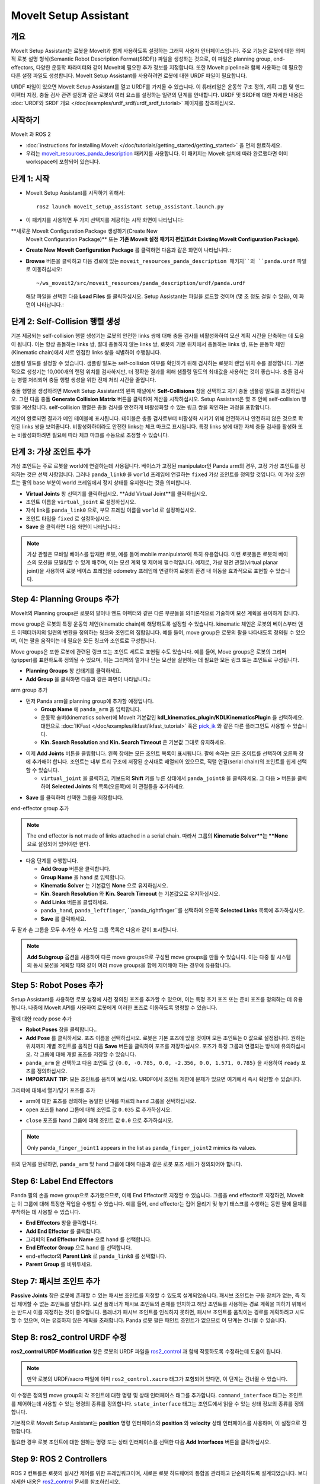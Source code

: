 MoveIt Setup Assistant
========================

.. image:: setup_assistant_launch.png
   :width: 700px
   :align: center

개요
--------
MoveIt Setup Assistant는 로봇을 MoveIt과 함께 사용하도록 설정하는 그래픽 사용자 인터페이스입니다.
주요 기능은 로봇에 대한 의미적 로봇 설명 형식(Semantic Robot Description Format(SRDF)) 파일을 생성하는 것으로, 이 파일은 planning group, end-effectors, 다양한 운동학 파라미터와 같이 MoveIt에 필요한 추가 정보를 지정합니다.
또한 MoveIt pipeline과 함께 사용하는 데 필요한 다른 설정 파일도 생성합니다.
MoveIt Setup Assistant를 사용하려면 로봇에 대한 URDF 파일이 필요합니다.

URDF 파일이 있으면 MoveIt Setup Assistant를 열고 URDF를 가져올 수 있습니다.
이 튜터리얼은 운동학 구조 정의, 계획 그룹 및 엔드 이펙터 지정, 충돌 검사 관련 설정과 같은 로봇의 여러 요소를 설정하는 일련의 단계를 안내합니다.
URDF 및 SRDF에 대한 자세한 내용은 :doc:`URDF와 SRDF 개요 </doc/examples/urdf_srdf/urdf_srdf_tutorial>` 페이지를 참조하십시오.

시작하기
---------------

MoveIt 과 ROS 2

* :doc:`instructions for installing MoveIt </doc/tutorials/getting_started/getting_started>` 을 먼저 완료하세요.

* 우리는 `moveit_resources_panda_description <https://github.com/ros-planning/moveit_resources/tree/humble/panda_description>`_ 패키지를 사용합니다. 이 패키지는 MoveIt 설치에 따라 완료했다면 이미 workspace에 포함되어 있습니다.

단계 1: 시작
-------------

* MoveIt Setup Assistant를 시작하기 위해서: ::

   ros2 launch moveit_setup_assistant setup_assistant.launch.py

* 이 패키지를 사용하면 두 가지 선택지를 제공하는 시작 화면이 나타납니다:
**새로운 MoveIt Configuration Package 생성하기(Create New
  MoveIt Configuration Package)** 또는 **기존 MoveIt 설정 패키지 편집(Edit Existing MoveIt
  Configuration Package)**.

* **Create New MoveIt Configuration Package** 를 클릭하면
  다음과 같은 화면이 나타납니다.:

.. image:: setup_assistant_create_package.png
   :width: 700px
   :align: center

* **Browse** 버튼을 클릭하고 다음 경로에 있는 ``moveit_resources_panda_description 패키지``의 ``panda.urdf`` 파일로 이동하십시오: ::

   ~/ws_moveit2/src/moveit_resources/panda_description/urdf/panda.urdf

  해당 파일을 선택한 다음 **Load Files** 를 클릭하십시오. Setup Assistant는 파일을 로드할 것이며 (몇 초 정도 걸릴 수 있음),
  이 화면이 나타납니다.:

.. image:: setup_assistant_load_panda_urdf.png
   :width: 700px
   :align: center

단계 2: Self-Collision 행렬 생성
--------------------------------------

기본 제공되는 self-collision 행렬 생성기는 로봇의 안전한 links 쌍에 대해 충돌 검사를 비활성화하여 모션 계획 시간을 단축하는 데 도움이 됩니다.
이는 항상 충돌하는 links 쌍, 절대 충돌하지 않는 links 쌍, 로봇의 기본 위치에서 충돌하는 links 쌍, 또는 운동학 체인(Kinematic chain)에서 서로 인접한 links 쌍을 식별하여 수행됩니다.

샘플링 밀도를 설정할 수 있습니다. 샘플링 밀도는 self-collision 여부를 확인하기 위해 검사하는 로봇의 랜덤 위치 수를 결정합니다.
기본적으로 생성기는 10,000개의 랜덤 위치를 검사하지만, 더 정확한 결과를 위해 샘플링 밀도의 최대값을 사용하는 것이 좋습니다.
충돌 검사는 병렬 처리되어 충돌 행렬 생성을 위한 전체 처리 시간을 줄입니다.

충돌 행렬을 생성하려면 MoveIt Setup Assistant의 왼쪽 패널에서 **Self-Collisions** 창을 선택하고 자기 충돌 샘플링 밀도를 조정하십시오.
그런 다음 충돌 **Generate Collision Matrix** 버튼을 클릭하여 계산을 시작하십시오.
Setup Assistant은 몇 초 안에 self-collision 행렬을 계산합니다.
self-collision 행렬은 충돌 검사를 안전하게 비활성화할 수 있는 링크 쌍을 확인하는 과정을 포함합니다.

.. image:: collision_matrix/setup_assistant_panda_collision_matrix.png
   :width: 700px
   :align: center

계산이 완료되면 결과가 메인 테이블에 표시됩니다.
테이블은 충돌 검사로부터 비활성화 시키기 위해 안전하거나 안전하지 않은 것으로 확인된 links 쌍을 보여줍니다.
비활성화하더라도 안전한 links는 체크 마크로 표시됩니다. 특정 links 쌍에 대한 자체 충돌 검사를 활성화 또는 비활성화하려면 필요에 따라 체크 마크를 수동으로 조정할 수 있습니다.

.. image:: collision_matrix/setup_assistant_panda_collision_matrix_done.png
   :width: 700px
   :align: center

단계 3: 가상 조인트 추가
--------------------------
가상 조인트는 주로 로봇을 world에 연결하는데 사용됩니다.
베이스가 고정된 manipulator인 Panda arm의 경우, 고정 가상 조인트를 정의하는 것은 선택 사항입니다. 그러나 ``panda_link0`` 을 ``world`` 프레임에 연결하는 ``fixed`` 가상 조인트를 정의할 것입니다. 이 가상 조인트는 팔의 base 부분이 world 프레임에서 정지 상태를 유지한다는 것을 의미합니다.

* **Virtual Joints** 창 선택기를 클릭하십시오. **Add Virtual Joint**를 클릭하십시오.

* 조인트 이름을 ``virtual_joint`` 로 설정하십시오.

* 자식 link를 ``panda_link0`` 으로, 부모 프레임 이름을 ``world`` 로 설정하십시오.

* 조인트 타입을 ``fixed`` 로 설정하십시오.

* **Save** 을 클릭하면 다음 화면이 나타납니다.:

.. image:: setup_assistant_panda_virtual_joints.png
   :width: 700px
   :align: center

.. note:: 가상 관절은 모바일 베이스를 탑재한 로봇, 예를 들어 mobile manipulator에 특히 유용합니다. 이런 로봇들은 로봇의 베이스의 모션을 모델링할 수 있게 해주며, 이는 모션 계획 및 제어에 필수적입니다. 예제로, 가상 평면 관절(virtual planar joint)을 사용하여 로봇 베이스 프레임을 odometry 프레임에 연결하여 로봇의 환경 내 이동을 효과적으로 표현할 수 있습니다.

Step 4: Planning Groups 추가
---------------------------------

MoveIt의 Planning groups은 로봇의 팔이나 엔드 이펙터와 같은 다른 부분들을 의미론적으로 기술하여 모션 계획을 용이하게 합니다.

move group은 로봇의 특정 운동학 체인(kinematic chain)에 해당하도록 설정할 수 있습니다. kinematic 체인은 로봇의 베이스부터 엔드 이펙터까지의 일련의 변환을 정의하는 링크와 조인트의 집합입니다. 예를 들어, move group은 로봇의 팔을 나타내도록 정의될 수 있으며, 이는 팔을 움직이는 데 필요한 모든 링크와 조인트로 구성됩니다.

Move groups은 또한 로봇에 관련된 링크 또는 조인트 세트로 표현될 수도 있습니다.
예를 들어, Move groups은 로봇의 그리퍼(gripper)를 표현하도록 정의될 수 있으며, 이는 그리퍼의 열거나 닫는 모션을 실현하는 데 필요한 모든 링크 또는 조인트로 구성됩니다.

* **Planning Groups** 창 선태기를 클릭하세요.

* **Add Group** 을 클릭하면 다음과 같은 화면이 나타납니다.:

.. image:: planning_groups/setup_assistant_panda_planning_groups.png
   :width: 700px
   :align: center

arm group 추가

* 먼저 Panda arm을 planning group에 추가할 예정입니다.

  * **Group Name** 에 ``panda_arm`` 을 입력합니다.

  * 운동학 솔버(kinematics solver)에 MoveIt 기본값인 **kdl_kinematics_plugin/KDLKinematicsPlugin** 을 선택하세요.
    대안으로 :doc:`IKFast </doc/examples/ikfast/ikfast_tutorial>` 혹은 `pick_ik <https://github.com/PickNikRobotics/pick_ik>`_ 와 같은 다른 플러그인도 사용할 수 있습니다.

  * **Kin. Search Resolution** and **Kin. Search Timeout** 은 기본값 그대로 유지하세요.

.. image:: planning_groups/setup_assistant_panda_arm_group.png
   :width: 700px
   :align: center

* 이제 **Add Joints** 버튼을 클립합니다. 왼쪽 창에는 모든 조인트 목록이 표시됩니다. 팔에 속하는 모든 조이트를 선택하여 오른쪽 창에 추가해야 합니다. 조인트는 내부 트리 구조에 저장된 순서대로 배열되어 있으므로, 직렬 연결(serial chain)의 조인트를 쉽게 선택할 수 있습니다.

  * ``virtual_joint`` 을 클릭하고, 키보드의 **Shift** 키를 누른 상태에서  ``panda_joint8`` 을 클릭하세요.  그 다음 **>** 버튼을 클릭하여 **Selected Joints** 의 목록(오른쪽)에 이 관절들을 추가하세요.

.. image:: planning_groups/setup_assistant_panda_arm_group_joints.png
   :width: 700px
   :align: center

* **Save** 를 클릭하여 선택한 그룹을 저장합니다.

.. image:: planning_groups/setup_assistant_panda_arm_group_saved.png
   :width: 700px
   :align: center

end-effector group 추가

.. image:: planning_groups/setup_assistant_panda_hand_group.png
   :width: 700px
   :align: center

.. note:: The end effector is not made of links attached in a serial chain.
   따라서 그룹의 **Kinematic Solver**는 **None** 으로 설정되어 있어야만 한다.

* 다음 단계를 수행합니다.

  * **Add Group** 버튼을 클릭합니다.

  * **Group Name** 을 ``hand`` 로 입력합니다.

  * **Kinematic Solver** 는 기본값인 **None** 으로 유지하십시오.

  * **Kin. Search Resolution** 와 **Kin. Search Timeout** 는 기본값으로 유지하십시오.

  * **Add Links** 버튼을 클립하세요.

  * ``panda_hand``, ``panda_leftfinger``, ``panda_rightfinger``를 선택하여 오른쪽 **Selected Links** 목록에 추가하십시오.

  * **Save** 를 클릭하세요.

.. image:: planning_groups/setup_assistant_panda_hand_group_links.png
   :width: 700px
   :align: center

두 팔과 손 그룹을 모두 추가한 후 커스텀 그룹 목록은 다음과 같이 표시됩니다.

.. image:: planning_groups/setup_assistant_panda_planning_groups_done.png
   :width: 700px
   :align: center


.. note:: **Add Subgroup** 옵션을 사용하여 다른 move groups으로 구성된 move groups을 만들 수 있습니다.
   이는 다중 팔 시스템의 동시 모션을 계획할 때와 같이 여러 move groups을 함께 제어해야 하는 경우에 유용합니다.

Step 5: Robot Poses 추가
---------------------------

Setup Assistant를 사용하면 로봇 설정에 사전 정의된 포즈를 추가할 수 있으며,
이는 특정 초기 포즈 또는 준비 포즈를 정의하는 데 유용합니다.
나중에 MoveIt API를 사용하여 로봇에게 이러한 포즈로 이동하도록 명령할 수 있습니다.

팔에 대한 ready pose 추가

* **Robot Poses** 창을 클릭합니다..

* **Add Pose** 를 클릭하세요. 포즈 이름을 선택하십시오. 로봇은 기본 포즈에 있을 것이며 모든 조인트는 0 값으로 설정됩니다. 원하는 위치까지 개별 조인트를 움직인 다음 **Save** 버튼을 클릭하여 포즈를 저장하십시오. 포즈가 특정 그룹과 연결되는 방식에 유의하십시오. 각 그룹에 대해 개별 포즈를 저장할 수 있습니다.

* ``panda_arm`` 을 선택하고 다음 조인트 값 ``{0.0, -0.785, 0.0, -2.356, 0.0, 1.571, 0.785}`` 을 사용하여 ``ready`` 포즈를 정의하십시오.

* **IMPORTANT TIP**: 모든 조인트를 움직여 보십시오. URDF에서 조인트 제한에 문제가 있으면 여기에서 즉시 확인할 수 있습니다.

.. image:: predefined_poses/setup_assistant_panda_predefined_arm_pose.png
   :width: 700px

그리퍼에 대해서 열기/닫기 포즈를 추가

* arm에 대한 포즈를 정의하는 동일한 단계를 따르되 ``hand`` 그룹을 선택하십시오.

* ``open`` 포즈를 ``hand`` 그룹에 대해 조인트 값 ``0.035`` 로 추가하십시오.

.. image:: predefined_poses/setup_assistant_panda_predefined_hand_open_pose.png
   :width: 700px

* ``close`` 포즈를 ``hand`` 그룹에 대해 조인트 값 ``0.0`` 으로 추가하십시오.

.. image:: predefined_poses/setup_assistant_panda_predefined_hand_close_pose.png
   :width: 700px

.. note:: Only ``panda_finger_joint1`` appears in the list as ``panda_finger_joint2`` mimics its values.

위의 단계를 완료하면, ``panda_arm`` 및 ``hand`` 그룹에 대해 다음과 같은 로봇 포즈 세트가 정의되어야 합니다.

.. image:: predefined_poses/setup_assistant_panda_predefined_poses_done.png
   :width: 700px

Step 6: Label End Effectors
---------------------------

Panda 팔의 손을 move group으로 추가했으므로, 이제 End Effector로 지정할 수 있습니다.
그룹을 end effector로 지정하면, MoveIt는 이 그룹에 대해 특정한 작업을 수행할 수 있습니다.
예를 들어, end effector는 집어 올리기 및 놓기 태스크를 수행하는 동안 팔에 물체를 부착하는 데 사용할 수 있습니다.

* **End Effectors** 창을 클릭합니다.

* **Add End Effector** 를 클릭합니다.

* 그리퍼의 **End Effector Name** 으로 ``hand`` 를 선택합니다.

* **End Effector Group** 으로 ``hand`` 를 선택합니다.

* end-effector의 **Parent Link** 로 ``panda_link8`` 를 선택합니다.

* **Parent Group** 를 비워두세요.

.. image:: setup_assistant_panda_add_end_effector.png
   :width: 700px

Step 7: 패시브 조인트 추가
--------------------------

**Passive Joints** 창은 로봇에 존재할 수 있는 패시브 조인트를 지정할 수 있도록 설계되었습니다.
패시브 조인트는 구동 장치가 없는, 즉 직접 제어할 수 없는 조인트를 말합니다.
모션 플래너가 패시브 조인트의 존재를 인지하고 해당 조인트를 사용하는 경로 계획을 피하기 위해서는 반드시 이를 지정하는 것이 중요합니다.
플래너가 패시브 조인트를 인식하지 못하면, 패시브 조인트를 움직이는 경로를 계획하려고 시도할 수 있으며, 이는 유효하지 않은 계획을 초래합니다.
Panda 로봇 팔은 패인트 조인트가 없으므로 이 단계는 건너뛸 수 있습니다.

Step 8: ros2_control URDF 수정
--------------------------------------

**ros2_control URDF Modification** 창은 로봇의 URDF 파일을 `ros2_control <https://control.ros.org/master/index.html>`_ 과 함께 작동하도록 수정하는데 도움이 됩니다.

.. note:: 만약 로봇의 URDF/xacro 파일에 이미 ``ros2_control.xacro`` 태그가 포함되어 있다면, 이 단계는 건너뛸 수 있습니다.

이 수정은 정의된 move group의 각 조인트에 대한 명령 및 상태 인터페이스 태그를 추가합니다.
``command_interface`` 태그는 조인트를 제어하는데 사용할 수 있는 명령의 종류를 정의합니다.
``state_interface`` 태그는 조인트에서 읽을 수 있는 상태 정보의 종류를 정의합니다.

기본적으로 MoveIt Setup Assistant는 **position** 명령 인터페이스와 **position** 와 **velocity** 상태 인터페이스를 사용하며, 이 설정으로 진행합니다.

.. image:: ros2_control/setup_assistant_ros2_control_tags.png
   :width: 700px

필요한 경우 로봇 조인트에 대한 원하는 명령 또는 상태 인터페이스를 선택한 다음 **Add Interfaces** 버튼을 클릭하십시오.

Step 9: ROS 2 Controllers
-------------------------

ROS 2 컨트롤은 로봇의 실시간 제어를 위한 프레임워크이며, 새로운 로봇 하드웨어의 통합을 관리하고 단순화하도록 설계되었습니다.
보다 자세한 내용은 `ros2_control <https://control.ros.org/master/index.html>`_ 문서를 참조하십시오.

**ROS 2 Controllers** 창을 사용하여 로봇 조인트을 구동하는 시뮬레이션 컨트롤러를 자동 생성할 수 있습니다.

.. image:: ros2_controllers/setup_assistant_ros2_controllers.png
   :width: 700px

arm 컨트롤러 추가

* **ROS 2 Controllers** 창 선택기 클릭합니다.

* **Add Controller** 를 클릭하면 다음과 같은 화면이 나타납니다.:

* 먼저 Panda arm 조인트 궤적 컨트롤러를 추가합니다.

* **Controller Name** 에 ``panda_arm_controller`` 를 입력합니다.

* 컨트롤러 타입으로 **joint_trajectory_controller/JointTrajectoryController** 를 선택합니다.

.. image:: ros2_controllers/setup_assistant_panda_arm_ros2_controller_type.png
   :width: 700px

* 다음으로 컨트롤러 조인트를 선택해야 합니다. 조인트는 개별적으로 또는 move group별로 추가할 수 있습니다.

* 이제 **Add Planning Group Joints** 를 클릭합니다.

* **Available Groups** 탭에서 ``panda_arm`` 그룹을 선택하여 **Selected Groups** 에 추가합니다.

* 선택한 컨트롤러를 저장하려면 **Save** 을 클릭합니다.

.. image:: ros2_controllers/setup_assistant_panda_arm_ros2_controller_group.png
   :width: 700px

hand 컨트롤러 추가

* arm에 대한 것과 같은 단계를 따르지만, **position_controllers/GripperActionController** 을 선택합니다.

.. image:: ros2_controllers/setup_assistant_hand_ros2_controller_type.png
   :width: 700px

* **Available Groups** 탭에서 ``hand`` 그룹을 선택하여 **Selected Groups** 에 추가합니다.

* 선택한 컨트롤러를 저장하려면 **Save** 을 클릭합니다.

.. image:: ros2_controllers/setup_assistant_hand_ros2_controller_group.png
   :width: 700px

arm과 hand 컨트롤러를 선택한 후에는, 컨트롤러 목록이 다음과 같이 나타납니다.

.. image:: ros2_controllers/setup_assistant_ros2_controllers_done.png
   :width: 700px

Step 10: MoveIt 컨트롤러들
---------------------------

MoveIt은 계획된 궤적을 실행하기 위해 ``FollowJointTrajectoryAction`` 인터페이스를 가진 궤적 컨트롤러를 요구합니다.
이 인터페이스는 생성된 궤적을 로봇 ROS 2 컨트롤러에게 보냅니다.

**MoveIt Controllers** 창을 사용하여 MoveIt controller manager가 사용할 컨트롤러를 자동 생성할 수 있습니다.
이전 ROS 2 컨트롤러 설정 단계에서 설정한 컨트롤러 이름과 일치하는지 확인하십시오.
이 단계의 사용자 인터페이스는 이전 단계와 유사합니다.

.. image:: moveit_controllers/setup_assistant_moveit_controllers.png
   :width: 700px

arm MoveIt 컨트롤러 추가

* **MoveIt Controllers** 창 선택기를 클릭하십시오.

* **Add Controller** 를 클릭하여 새로운 arm 컨트롤러를 생성하십시오.

* **Controller Name** 에 ``panda_arm_controller`` 를 입력하십시오.

* 컨트롤러 유형에서 **FollowJointTrajectory** 를 선택하십시오.

* 컨트롤러 조인트에 ``panda_arm`` 플래닝 그룹의 선택하십시오.

* 컨트롤러를 저장합니다.

.. image:: moveit_controllers/setup_assistant_panda_arm_moveit_controller_type.png
   :width: 700px


hand MoveIt 컨트롤러 추가

* **Add Controller** 를 클릭하여 새로운 컨트롤러를 생성하십시오.

* **Controller Name**을 ``hand_controller`` 로 입력하십시오.

* 컨트롤러 유형에서 **Gripper Command** 를 선택하십시오.

* 컨트롤러 조인트를 ``hand`` 플래닝 그룹으로 선택하십시오.

* 컨트롤러를 저장합니다.

.. image:: moveit_controllers/setup_assistant_hand_moveit_controller_type_gripper.png
   :width: 700px

이전 단계를 완료하면, arm과 hand에 대한 MoveIt 컨트롤러 목록이 다음과 같이 나타납니다.

.. image:: moveit_controllers/setup_assistant_moveit_controllers_done_gripper.png
   :width: 700px

Step 11: Perception
-------------------

Setup Assistant의 "Perception" 탭은 로봇에서 사용하는 3D 센서 구성을 설정하는데 사용됩니다. 이 설정은 **sensors_3d.yaml** 이라는 YAML 설정 파일에 저장됩니다.

**sensors_3d.yaml** 이 필요하지 않은 경우 **None** 을 선택하고 다음 단계로 진행하십시오.

.. image:: perception/setup_assistant_panda_3d_perception.png
   :width: 700px

**point_cloud** 구성 파라미터를 생성하려면 다음 예제를 참조하십시오.:

.. note:: This configuration is not valid for the Panda robot arm because it does not have a ``head_mounted_kinect`` camera.

.. image:: perception/setup_assistant_panda_3d_perception_point_cloud.png
   :width: 700px

해당 매개변수에 대한 자세한 내용은 :doc:`Perception Pipeline tutorial </doc/examples/perception_pipeline/perception_pipeline_tutorial>` 을 참조하십시오.

Step 12: Launch 파일
---------------------

**Launch Files** 창에서, 생성될 launch 파일 목록을 볼 수 있습니다.
기본 옵션은 일반적으로 충분하지만, 응용 프로그램에 대한 특정 요구 사항이 있는 경우 필요에 따라 변경할 수 있습니다.
각 파일을 클릭하여 해당 기능 요약을 확인하십시오.

.. image:: setup_assistant_launch_files.png
   :width: 700px

Step 13: 작성자 정보 추가
--------------------------------

colcon은 공개 목적으로 작성자 정보를 요구합니다.

* **Author Information** 창을 클릭하세요.
* 이름과 이메일 주소를 입력합니다.


Step 14: 설정 파일 생성
--------------------------------------

거의 완성되었습니다. 마지막 단계 - MoveIt 사용을 시작하는 데 필요한 모든 설정 파일을 생성하는 것입니다.

* **Configuration Files** 창을 클릭하십시오. 새롭게 설정 파일들을 포함해서 생성될 ROS 2 패키지의 위치와 이름을 선택하십시오. **Browse** 를 클릭하고 적절한 위치(예: ROS 2 워크스페이스의 src 디렉토리)를 선택한 다음 **Create Folder** 를 클릭하고 ``panda_moveit_config`` 라고 이름 짓고 **Open** 를 클릭하십시오. 생성된 모든 파일은 선택한 디렉토리로 직접 이동합니다.

* **Generate Package** 버튼을 클릭하십시오. 이제 Setup Assistant는 선택한 디렉토리에 일련의 launch 및 config 파일을 생성합니다. 생성된 모든 파일은 생성될 파일 탭에 나타나며 각 파일을 클릭하여 해당 기능에 대한 설명을 볼 수 있습니다. 생성된 파일에 대한 자세한 내용은 :doc:`the Configuration section in the documentation </doc/examples/examples>` 을 참조하십시오.

.. image:: setup_assistant_done.png
   :width: 700px

축하합니다! 이제 MoveIt에 필요한 설정 파일 생성을 완료했습니다.

panda_moveit_config 패키지를 빌드하고 데모 실행하기
----------------------------------------------------------
생성된 `panda_moveit_config`` 패키지만 빌드하고 데모를 실행하려면 다음 단계를 따르세요. ::

   cd ~/ws_moveit2
   colcon build --packages-select panda_moveit_config
   source install/setup.bash

MoveIt 데모를 시작하여 RViz에서 로봇의 모션을 대화형으로 계획하고 실행합니다. ::

   ros2 launch moveit_resources_panda_moveit_config demo.launch.py

사전 정의한 ``ready`` 포즈로 이동하도록 로봇에게 명령하고 손을 ``open`` 과 ``close`` 모션을 하도록 하는 방법의 예제를 보려면 이 `간단한 YouTube 비디오 <https://youtu.be/f__udZlnTdM>`_ 확인하세요.

What's Next
-----------

RViz를 사용하여 MoveIt 모션 계획 시작하기

* 생성된 설정 파일을 사용하여 RViz에서 MoveIt으로 모션을 계획 및 시각화하는 방법을 배워보자.
  :doc:`MoveIt Quickstart in Rviz tutorial </doc/tutorials/quickstart_in_rviz/quickstart_in_rviz_tutorial>` 을 참고하세요.

첫 번째 C++ MoveIt 응용 프로그램 작성

* 이 튜토리얼(:doc:`this tutorial </doc/tutorials/your_first_project/your_first_project>` )을 사용하여 MoveIt을 사용하는 첫 번째 C++ 응용 프로그램을 작성하고, :doc:`this example </doc/examples/move_group_interface/move_group_interface_tutorial>` 에서 제공하는 ``MoveGroupInterface`` 에 익숙해지며 이를 사용하여 로봇의 모션 계획, 실행 및 시각화를 수행하세요.

URDF vs SRDF: 차이점 이해

* 이 튜토리얼에서 언급된 URDF 및 SRDF 컴포넌트에 대한 자세한 내용은 :doc:`URDF and SRDF </doc/examples/urdf_srdf/urdf_srdf_tutorial>` 페이지를 참조하십시오.

사용 가능한 역 운동학 솔버 탐색

* 기본 KDL 솔버 외에도 대체 IK 솔버를 사용할 수 있습니다. 자세한 내용은 :doc:`IKFast </doc/examples/ikfast/ikfast_tutorial>` 와 `pick_ik <https://github.com/PickNikRobotics/pick_ik>`_ 를 참조하십시오.
